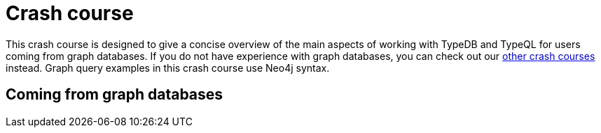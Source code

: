 = Crash course

This crash course is designed to give a concise overview of the main aspects of working with TypeDB and TypeQL for users coming from graph databases. If you do not have experience with graph databases, you can check out our xref:home::crash-course/overview.adoc[other crash courses] instead. Graph query examples in this crash course use Neo4j syntax.

== Coming from graph databases

